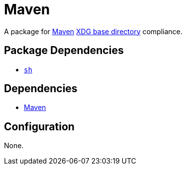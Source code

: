 = Maven

:maven: https://maven.apache.org/
:xdg: https://wiki.archlinux.org/index.php/XDG_Base_Directory

A package for {maven}[Maven] {xdg}[XDG base directory] compliance.

== Package Dependencies

* link:../sh[`sh`]

== Dependencies

* {maven}[Maven]

== Configuration

None.
